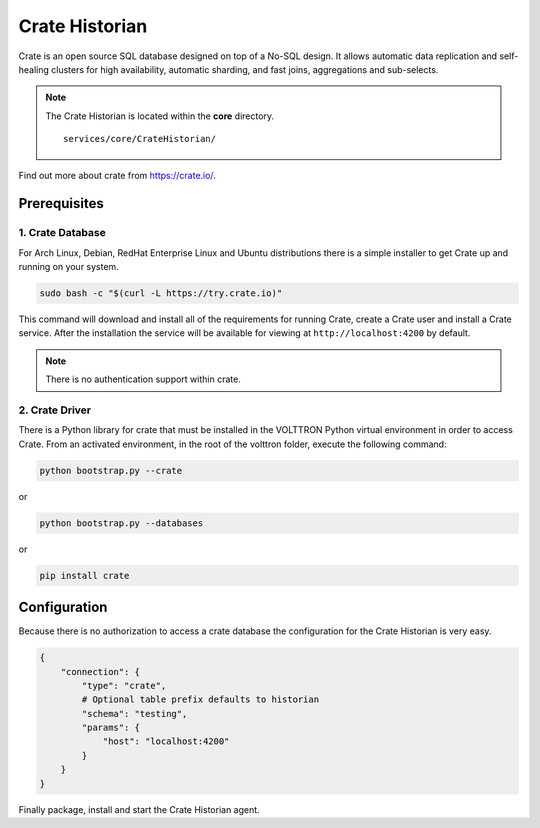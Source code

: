 .. _Crate-Historian:

===============
Crate Historian
===============

Crate is an open source SQL database designed on top of a No-SQL design.  It allows automatic data replication and
self-healing clusters for high availability, automatic sharding, and fast joins, aggregations and sub-selects.

.. note::
   The Crate Historian is located within the **core** directory. ::

      services/core/CrateHistorian/

Find out more about crate from `<https://crate.io/>`_.


Prerequisites
=============

1. Crate Database
-----------------

For Arch Linux, Debian, RedHat Enterprise Linux and Ubuntu distributions there is a simple installer to get Crate up and
running on your system.

.. code-block:: bash

    sudo bash -c "$(curl -L https://try.crate.io)"

This command will download and install all of the requirements for running Crate, create a Crate user and install a
Crate service.  After the installation the service will be available for viewing at ``http://localhost:4200`` by
default.

.. note::

    There is no authentication support within crate.


2. Crate Driver
---------------

There is a Python library for crate that must be installed in the VOLTTRON Python virtual environment in order to access
Crate.  From an activated environment, in the root of the volttron folder, execute the following command:

.. code-block:: bash

    python bootstrap.py --crate

or

.. code-block:: bash

    python bootstrap.py --databases


or

.. code-block:: bash

    pip install crate


Configuration
=============

Because there is no authorization to access a crate database the configuration for the Crate Historian is very easy.

.. code-block:: python

    {
        "connection": {
            "type": "crate",
            # Optional table prefix defaults to historian
            "schema": "testing",
            "params": {
                "host": "localhost:4200"
            }
        }
    }

Finally package, install and start the Crate Historian agent.

.. seealso::  :ref:`Agent Development Walk-through <Agent-Packaging-and-Install>`
